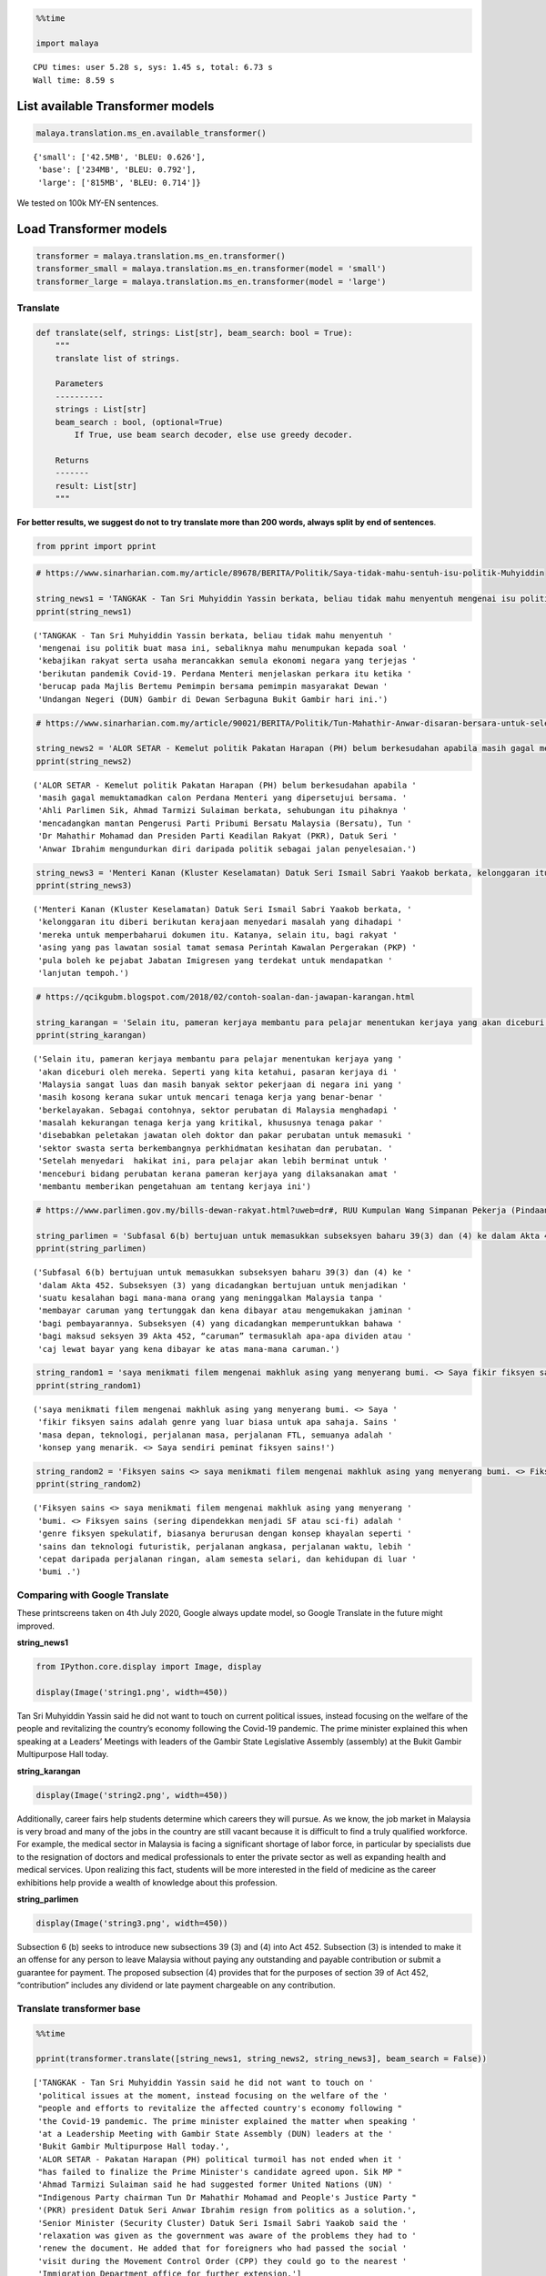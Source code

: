 .. code:: python

    %%time
    
    import malaya


.. parsed-literal::

    CPU times: user 5.28 s, sys: 1.45 s, total: 6.73 s
    Wall time: 8.59 s


List available Transformer models
---------------------------------

.. code:: python

    malaya.translation.ms_en.available_transformer()




.. parsed-literal::

    {'small': ['42.5MB', 'BLEU: 0.626'],
     'base': ['234MB', 'BLEU: 0.792'],
     'large': ['815MB', 'BLEU: 0.714']}



We tested on 100k MY-EN sentences.

Load Transformer models
-----------------------

.. code:: python

    transformer = malaya.translation.ms_en.transformer()
    transformer_small = malaya.translation.ms_en.transformer(model = 'small')
    transformer_large = malaya.translation.ms_en.transformer(model = 'large')

Translate
^^^^^^^^^

.. code:: python

   def translate(self, strings: List[str], beam_search: bool = True):
       """
       translate list of strings.

       Parameters
       ----------
       strings : List[str]
       beam_search : bool, (optional=True)
           If True, use beam search decoder, else use greedy decoder.

       Returns
       -------
       result: List[str]
       """

**For better results, we suggest do not to try translate more than 200
words, always split by end of sentences**.

.. code:: python

    from pprint import pprint

.. code:: python

    # https://www.sinarharian.com.my/article/89678/BERITA/Politik/Saya-tidak-mahu-sentuh-isu-politik-Muhyiddin
    
    string_news1 = 'TANGKAK - Tan Sri Muhyiddin Yassin berkata, beliau tidak mahu menyentuh mengenai isu politik buat masa ini, sebaliknya mahu menumpukan kepada soal kebajikan rakyat serta usaha merancakkan semula ekonomi negara yang terjejas berikutan pandemik Covid-19. Perdana Menteri menjelaskan perkara itu ketika berucap pada Majlis Bertemu Pemimpin bersama pemimpin masyarakat Dewan Undangan Negeri (DUN) Gambir di Dewan Serbaguna Bukit Gambir hari ini.'
    pprint(string_news1)


.. parsed-literal::

    ('TANGKAK - Tan Sri Muhyiddin Yassin berkata, beliau tidak mahu menyentuh '
     'mengenai isu politik buat masa ini, sebaliknya mahu menumpukan kepada soal '
     'kebajikan rakyat serta usaha merancakkan semula ekonomi negara yang terjejas '
     'berikutan pandemik Covid-19. Perdana Menteri menjelaskan perkara itu ketika '
     'berucap pada Majlis Bertemu Pemimpin bersama pemimpin masyarakat Dewan '
     'Undangan Negeri (DUN) Gambir di Dewan Serbaguna Bukit Gambir hari ini.')


.. code:: python

    # https://www.sinarharian.com.my/article/90021/BERITA/Politik/Tun-Mahathir-Anwar-disaran-bersara-untuk-selesai-kemelut-politik
    
    string_news2 = 'ALOR SETAR - Kemelut politik Pakatan Harapan (PH) belum berkesudahan apabila masih gagal memuktamadkan calon Perdana Menteri yang dipersetujui bersama. Ahli Parlimen Sik, Ahmad Tarmizi Sulaiman berkata, sehubungan itu pihaknya mencadangkan mantan Pengerusi Parti Pribumi Bersatu Malaysia (Bersatu), Tun Dr Mahathir Mohamad dan Presiden Parti Keadilan Rakyat (PKR), Datuk Seri Anwar Ibrahim mengundurkan diri daripada politik sebagai jalan penyelesaian.'
    pprint(string_news2)


.. parsed-literal::

    ('ALOR SETAR - Kemelut politik Pakatan Harapan (PH) belum berkesudahan apabila '
     'masih gagal memuktamadkan calon Perdana Menteri yang dipersetujui bersama. '
     'Ahli Parlimen Sik, Ahmad Tarmizi Sulaiman berkata, sehubungan itu pihaknya '
     'mencadangkan mantan Pengerusi Parti Pribumi Bersatu Malaysia (Bersatu), Tun '
     'Dr Mahathir Mohamad dan Presiden Parti Keadilan Rakyat (PKR), Datuk Seri '
     'Anwar Ibrahim mengundurkan diri daripada politik sebagai jalan penyelesaian.')


.. code:: python

    string_news3 = 'Menteri Kanan (Kluster Keselamatan) Datuk Seri Ismail Sabri Yaakob berkata, kelonggaran itu diberi berikutan kerajaan menyedari masalah yang dihadapi mereka untuk memperbaharui dokumen itu. Katanya, selain itu, bagi rakyat asing yang pas lawatan sosial tamat semasa Perintah Kawalan Pergerakan (PKP) pula boleh ke pejabat Jabatan Imigresen yang terdekat untuk mendapatkan lanjutan tempoh.'
    pprint(string_news3)


.. parsed-literal::

    ('Menteri Kanan (Kluster Keselamatan) Datuk Seri Ismail Sabri Yaakob berkata, '
     'kelonggaran itu diberi berikutan kerajaan menyedari masalah yang dihadapi '
     'mereka untuk memperbaharui dokumen itu. Katanya, selain itu, bagi rakyat '
     'asing yang pas lawatan sosial tamat semasa Perintah Kawalan Pergerakan (PKP) '
     'pula boleh ke pejabat Jabatan Imigresen yang terdekat untuk mendapatkan '
     'lanjutan tempoh.')


.. code:: python

    # https://qcikgubm.blogspot.com/2018/02/contoh-soalan-dan-jawapan-karangan.html
    
    string_karangan = 'Selain itu, pameran kerjaya membantu para pelajar menentukan kerjaya yang akan diceburi oleh mereka. Seperti yang kita ketahui, pasaran kerjaya di Malaysia sangat luas dan masih banyak sektor pekerjaan di negara ini yang masih kosong kerana sukar untuk mencari tenaga kerja yang benar-benar berkelayakan. Sebagai contohnya, sektor perubatan di Malaysia menghadapi masalah kekurangan tenaga kerja yang kritikal, khususnya tenaga pakar disebabkan peletakan jawatan oleh doktor dan pakar perubatan untuk memasuki sektor swasta serta berkembangnya perkhidmatan kesihatan dan perubatan. Setelah menyedari  hakikat ini, para pelajar akan lebih berminat untuk menceburi bidang perubatan kerana pameran kerjaya yang dilaksanakan amat membantu memberikan pengetahuan am tentang kerjaya ini'
    pprint(string_karangan)


.. parsed-literal::

    ('Selain itu, pameran kerjaya membantu para pelajar menentukan kerjaya yang '
     'akan diceburi oleh mereka. Seperti yang kita ketahui, pasaran kerjaya di '
     'Malaysia sangat luas dan masih banyak sektor pekerjaan di negara ini yang '
     'masih kosong kerana sukar untuk mencari tenaga kerja yang benar-benar '
     'berkelayakan. Sebagai contohnya, sektor perubatan di Malaysia menghadapi '
     'masalah kekurangan tenaga kerja yang kritikal, khususnya tenaga pakar '
     'disebabkan peletakan jawatan oleh doktor dan pakar perubatan untuk memasuki '
     'sektor swasta serta berkembangnya perkhidmatan kesihatan dan perubatan. '
     'Setelah menyedari  hakikat ini, para pelajar akan lebih berminat untuk '
     'menceburi bidang perubatan kerana pameran kerjaya yang dilaksanakan amat '
     'membantu memberikan pengetahuan am tentang kerjaya ini')


.. code:: python

    # https://www.parlimen.gov.my/bills-dewan-rakyat.html?uweb=dr#, RUU Kumpulan Wang Simpanan Pekerja (Pindaan) 2019
    
    string_parlimen = 'Subfasal 6(b) bertujuan untuk memasukkan subseksyen baharu 39(3) dan (4) ke dalam Akta 452. Subseksyen (3) yang dicadangkan bertujuan untuk menjadikan suatu kesalahan bagi mana-mana orang yang meninggalkan Malaysia tanpa membayar caruman yang tertunggak dan kena dibayar atau mengemukakan jaminan bagi pembayarannya. Subseksyen (4) yang dicadangkan memperuntukkan bahawa bagi maksud seksyen 39 Akta 452, “caruman” termasuklah apa-apa dividen atau caj lewat bayar yang kena dibayar ke atas mana-mana caruman.'
    pprint(string_parlimen)


.. parsed-literal::

    ('Subfasal 6(b) bertujuan untuk memasukkan subseksyen baharu 39(3) dan (4) ke '
     'dalam Akta 452. Subseksyen (3) yang dicadangkan bertujuan untuk menjadikan '
     'suatu kesalahan bagi mana-mana orang yang meninggalkan Malaysia tanpa '
     'membayar caruman yang tertunggak dan kena dibayar atau mengemukakan jaminan '
     'bagi pembayarannya. Subseksyen (4) yang dicadangkan memperuntukkan bahawa '
     'bagi maksud seksyen 39 Akta 452, “caruman” termasuklah apa-apa dividen atau '
     'caj lewat bayar yang kena dibayar ke atas mana-mana caruman.')


.. code:: python

    string_random1 = 'saya menikmati filem mengenai makhluk asing yang menyerang bumi. <> Saya fikir fiksyen sains adalah genre yang luar biasa untuk apa sahaja. Sains masa depan, teknologi, perjalanan masa, perjalanan FTL, semuanya adalah konsep yang menarik. <> Saya sendiri peminat fiksyen sains!'
    pprint(string_random1)


.. parsed-literal::

    ('saya menikmati filem mengenai makhluk asing yang menyerang bumi. <> Saya '
     'fikir fiksyen sains adalah genre yang luar biasa untuk apa sahaja. Sains '
     'masa depan, teknologi, perjalanan masa, perjalanan FTL, semuanya adalah '
     'konsep yang menarik. <> Saya sendiri peminat fiksyen sains!')


.. code:: python

    string_random2 = 'Fiksyen sains <> saya menikmati filem mengenai makhluk asing yang menyerang bumi. <> Fiksyen sains (sering dipendekkan menjadi SF atau sci-fi) adalah genre fiksyen spekulatif, biasanya berurusan dengan konsep khayalan seperti sains dan teknologi futuristik, perjalanan angkasa, perjalanan waktu, lebih cepat daripada perjalanan ringan, alam semesta selari, dan kehidupan di luar bumi .'
    pprint(string_random2)


.. parsed-literal::

    ('Fiksyen sains <> saya menikmati filem mengenai makhluk asing yang menyerang '
     'bumi. <> Fiksyen sains (sering dipendekkan menjadi SF atau sci-fi) adalah '
     'genre fiksyen spekulatif, biasanya berurusan dengan konsep khayalan seperti '
     'sains dan teknologi futuristik, perjalanan angkasa, perjalanan waktu, lebih '
     'cepat daripada perjalanan ringan, alam semesta selari, dan kehidupan di luar '
     'bumi .')


Comparing with Google Translate
^^^^^^^^^^^^^^^^^^^^^^^^^^^^^^^

These printscreens taken on 4th July 2020, Google always update model,
so Google Translate in the future might improved.

**string_news1**

.. code:: python

    from IPython.core.display import Image, display
    
    display(Image('string1.png', width=450))



.. image:: load-translation-ms-en_files/load-translation-ms-en_17_0.png
   :width: 450px


Tan Sri Muhyiddin Yassin said he did not want to touch on current
political issues, instead focusing on the welfare of the people and
revitalizing the country’s economy following the Covid-19 pandemic. The
prime minister explained this when speaking at a Leaders’ Meetings with
leaders of the Gambir State Legislative Assembly (assembly) at the Bukit
Gambir Multipurpose Hall today.

**string_karangan**

.. code:: python

    display(Image('string2.png', width=450))



.. image:: load-translation-ms-en_files/load-translation-ms-en_20_0.png
   :width: 450px


Additionally, career fairs help students determine which careers they
will pursue. As we know, the job market in Malaysia is very broad and
many of the jobs in the country are still vacant because it is difficult
to find a truly qualified workforce. For example, the medical sector in
Malaysia is facing a significant shortage of labor force, in particular
by specialists due to the resignation of doctors and medical
professionals to enter the private sector as well as expanding health
and medical services. Upon realizing this fact, students will be more
interested in the field of medicine as the career exhibitions help
provide a wealth of knowledge about this profession.

**string_parlimen**

.. code:: python

    display(Image('string3.png', width=450))



.. image:: load-translation-ms-en_files/load-translation-ms-en_23_0.png
   :width: 450px


Subsection 6 (b) seeks to introduce new subsections 39 (3) and (4) into
Act 452. Subsection (3) is intended to make it an offense for any person
to leave Malaysia without paying any outstanding and payable
contribution or submit a guarantee for payment. The proposed subsection
(4) provides that for the purposes of section 39 of Act 452,
“contribution” includes any dividend or late payment chargeable on any
contribution.

Translate transformer base
^^^^^^^^^^^^^^^^^^^^^^^^^^

.. code:: python

    %%time
    
    pprint(transformer.translate([string_news1, string_news2, string_news3], beam_search = False))


.. parsed-literal::

    ['TANGKAK - Tan Sri Muhyiddin Yassin said he did not want to touch on '
     'political issues at the moment, instead focusing on the welfare of the '
     "people and efforts to revitalize the affected country's economy following "
     'the Covid-19 pandemic. The prime minister explained the matter when speaking '
     'at a Leadership Meeting with Gambir State Assembly (DUN) leaders at the '
     'Bukit Gambir Multipurpose Hall today.',
     'ALOR SETAR - Pakatan Harapan (PH) political turmoil has not ended when it '
     "has failed to finalize the Prime Minister's candidate agreed upon. Sik MP "
     'Ahmad Tarmizi Sulaiman said he had suggested former United Nations (UN) '
     "Indigenous Party chairman Tun Dr Mahathir Mohamad and People's Justice Party "
     '(PKR) president Datuk Seri Anwar Ibrahim resign from politics as a solution.',
     'Senior Minister (Security Cluster) Datuk Seri Ismail Sabri Yaakob said the '
     'relaxation was given as the government was aware of the problems they had to '
     'renew the document. He added that for foreigners who had passed the social '
     'visit during the Movement Control Order (CPP) they could go to the nearest '
     'Immigration Department office for further extension.']
    CPU times: user 22.3 s, sys: 11.3 s, total: 33.6 s
    Wall time: 10.3 s


.. code:: python

    %%time
    
    pprint(transformer.translate([string_karangan, string_parlimen], beam_search = False))


.. parsed-literal::

    ['In addition, career exhibitions help students determine their careers. As we '
     'know, the career market in Malaysia is very broad and there are still many '
     'job sectors in the country that are still vacant because it is difficult to '
     'find a truly qualified workforce. For example, the medical sector in '
     'Malaysia is facing a critical shortage of labor, especially specialists due '
     'to the resignation of doctors and physicians to enter the private sector and '
     'develop health and medical services. Upon realizing this fact, students will '
     'be more interested in the medical field as the career exhibitions are very '
     'helpful to provide knowledge of this career.',
     'Subclause 6 (b) seeks to introduce new subsections 39 (3) and (4) into Act '
     '452. Subsection (3) proposed to make an offense for any person leaving '
     'Malaysia without paying a deferred and payable contribution or to submit a '
     'guarantee for payment. Subsection (4) proposed provides that for the purpose '
     'of section 39 of Act 452, “contribution” includes any dividend or late '
     'payment charge payable on any contribution.']
    CPU times: user 29.6 s, sys: 16.2 s, total: 45.8 s
    Wall time: 11.1 s


.. code:: python

    %%time
    
    result = transformer.translate([string_random1, string_random2], beam_search = False)
    pprint(result)


.. parsed-literal::

    ['I enjoy movies about aliens attacking the earth. <> I think science fiction '
     'is an incredible genre for anything. Future science, technology, time '
     "travel, FTL travel, everything is an exciting concept. <> I'm a science "
     'fiction fan!',
     'Science fiction <> I enjoy movies about aliens invading the earth. <> '
     'Science fiction (often shortened to SF or sci-fi) is a genre of speculative '
     'fiction, usually dealing with imaginary concepts such as science and '
     'futuristic technology, space travel, time travel, faster than light travel, '
     'parallel universe, and life abroad.']
    CPU times: user 18.8 s, sys: 10.2 s, total: 28.9 s
    Wall time: 6.89 s


.. code:: python

    actual_string1 = "i enjoy movies about aliens invading the earth. <> I think science fiction is an amazing genre for anything. Future science, technology, time travel, FTL travel, they're all such interesting concepts. <> I'm a huge fan of science fiction myself! "
    actual_string2 = 'Science fiction <> i enjoy movies about aliens invading the earth. <> Science fiction (often shortened to SF or sci-fi) is a genre of speculative fiction, typically dealing with imaginative concepts such as futuristic science and technology, space travel, time travel, faster than light travel, parallel universes, and extraterrestrial life.'

.. code:: python

    from tensor2tensor.utils import bleu_hook

.. code:: python

    encoded_reference = [transformer._tokenizer.encode(s) for s in [actual_string1, actual_string2]]
    encoded_translation = [transformer._tokenizer.encode(s) for s in result]

.. code:: python

    bleu_hook.compute_bleu(reference_corpus = encoded_reference, 
                           translation_corpus = encoded_translation)




.. parsed-literal::

    0.6765955



Translate transformer small
^^^^^^^^^^^^^^^^^^^^^^^^^^^

.. code:: python

    %%time
    
    pprint(transformer_small.translate([string_news1, string_news2, string_news3], beam_search = False))


.. parsed-literal::

    ['TANGKAK - Tan Sri Muhyiddin Yassin said he did not want to touch on '
     'political issues at this time, instead focusing on the welfare of the people '
     "and efforts to revitalize the country's economy affected following the "
     'Covid-19 pandemic. The Prime Minister explained the matter when speaking at '
     'the Leaders Meeting with the leaders of the Gambir State Assembly (DUN) '
     'community at the Bukit Gambir Multipurpose Hall today.',
     'ALOR SETAR - Pakatan Harapan (PH) political turmoil has not been expected '
     "when it still fails to finalize the Prime Minister's candidate agreed "
     'together. Sik MP Ahmad Tarmizi Sulaiman said the party had suggested former '
     'United Nations Indigenous Party (UN) chairman Tun Dr Mahathir Mohamad and '
     "President of the People's Justice Party (PKR), Datuk Seri Anwar Ibrahim "
     'resigned from politics as a solution.',
     'Senior Minister (Security Cluster) Datuk Seri Ismail Sabri Yaakob said the '
     'relaxation was given as the government was aware of the problems they faced '
     'to renew the document. He said in addition, for foreigners who had passed '
     'the social visit expired during the Movement Control Order (PKP) could go to '
     'the nearest Immigration Department office for further time.']
    CPU times: user 3.46 s, sys: 882 ms, total: 4.34 s
    Wall time: 1.66 s


.. code:: python

    %%time
    
    pprint(transformer_small.translate([string_karangan, string_parlimen], beam_search = False))


.. parsed-literal::

    ['In addition, career exhibitions help students determine their careers. As we '
     'know, the career market in Malaysia is very broad and many employment '
     'sectors in the country are still vacant because it is difficult to find a '
     'truly qualified workforce. For example, the medical sector in Malaysia is '
     'facing critical labor shortages, especially specialists as specialists as it '
     'is difficult to get into the private sector and the development of health '
     'and medical services. After realizing it, students will be more interested '
     'in medicine as the exhibition of careers is helping to assist in providing '
     'general knowledge of this career in providing general knowledge of this '
     'career.',
     'Subclause 6 (b) aims to include a new subsection of 39 (3) and (4) into Act '
     '452. Subsection (3) proposed aimed at making a mistake for any person who '
     'leaves Malaysia without paying for outstanding contributions and payable or '
     'to provide bail for his payment. Subsection (4) proposed provides that for '
     'section 39 of Act 452, “']
    CPU times: user 4.23 s, sys: 666 ms, total: 4.9 s
    Wall time: 1.28 s


.. code:: python

    %%time
    
    result = transformer_small.translate([string_random1, string_random2], beam_search = False)
    pprint(result)


.. parsed-literal::

    ['I enjoy movies about aliens attacking the earth. <> I think science fiction '
     'is a great genre for whatever future science, technology, travel, FTL '
     'travel, all of which is an interesting concept. <> I personally love science '
     'fiction!',
     'science fiction <> I enjoy movies about aliens who attack the earth. <> The '
     'science fiction (often shortened to SF or sci-fi) is a speculative fiction '
     'genre, usually dealing with the concept of imaginary science and futuristic '
     'technology, space travel, travel, faster than light travel, parallel '
     'universe, and outer life.']
    CPU times: user 2.67 s, sys: 385 ms, total: 3.06 s
    Wall time: 808 ms


.. code:: python

    encoded_reference = [transformer._tokenizer.encode(s) for s in [actual_string1, actual_string2]]
    encoded_translation = [transformer._tokenizer.encode(s) for s in result]

.. code:: python

    bleu_hook.compute_bleu(reference_corpus = encoded_reference, 
                           translation_corpus = encoded_translation)




.. parsed-literal::

    0.47044232



Translate transformer large
^^^^^^^^^^^^^^^^^^^^^^^^^^^

.. code:: python

    %%time
    
    pprint(transformer_large.translate([string_news1, string_news2, string_news3], beam_search = False))


.. parsed-literal::

    ['TANGKAK - Tan Sri Muhyiddin Yassin said he did not want to touch on '
     'political issues at the moment, instead focusing on the welfare of the '
     "people and efforts to revitalize the country's economy affected by the "
     'Covid-19 pandemic. The prime minister explained the matter when speaking at '
     'a meeting of Leaders with the State Assembly (DUN) leaders in the Bukit '
     'Gambir Multipurpose Hall today.',
     'ALOR SETAR - Pakatan Harapan (PH) political turmoil has not ended when it '
     "failed to finalize the Prime Minister's candidate agreed. Sik MP Ahmad "
     "Tarmizi Sulaiman said the party had suggested that former United People's "
     'Party (UN) chairman Tun Dr Mahathir Mohamad and PKR president Datuk Seri '
     'Anwar Ibrahim resign from politics as a solution.',
     'Senior Minister (Security Cluster) Datuk Seri Ismail Sabri Yaakob said the '
     'relaxation was given as the government recognized the problems they were '
     'facing in renewing the document. He said that for foreigners who had expired '
     'social visit during the Movement Control Order (PKP) to go to the nearest '
     'Immigration Department office for a period.']
    CPU times: user 1min 7s, sys: 27.4 s, total: 1min 35s
    Wall time: 22.3 s


.. code:: python

    %%time
    
    pprint(transformer_large.translate([string_karangan, string_parlimen], beam_search = False))


.. parsed-literal::

    ['In addition, career exhibitions help students determine their careers to be '
     'involved. As we know, the Malaysian job market is very broad and there are '
     'still many jobs in the country that are still vacant because it is difficult '
     'to find a truly qualified workforce. For example, the medical sector in '
     'Malaysia is facing a shortage of critical labor, especially for specialists '
     'due to the resignation of doctors and physicians to enter the private sector '
     'and develop health and medical services. After realizing this fact, students '
     'will be more interested in getting involved in medicine because the '
     'exhibition profession is very helpful in this career knowledge about the '
     'profession.',
     'Subclause 6 (b) seeks to include new subsection 39 (3) and (4) of Act 452. '
     'The proposed subsection (3) seeks to make an offense for any person leaving '
     'Malaysia without paying the outstanding and payable contribution or '
     'submitting bail for his payment. Subsection (4) proposes that for the '
     'purpose of section 39 of Act 452, \\8220uman\\2182212121st; including any '
     'late dividend or payment payable on any contribution.']
    CPU times: user 1min 38s, sys: 37.6 s, total: 2min 16s
    Wall time: 23.1 s


.. code:: python

    %%time
    
    result = transformer_large.translate([string_random1, string_random2], beam_search = False)
    pprint(result)


.. parsed-literal::

    ['I enjoy a movie about aliens who attack the earth. <> I think science '
     'fiction is an incredible genre for anything. Future science, technology, '
     "time travel, FTL travel, are all exciting concepts. <> I'm a science fiction "
     'fan!',
     'The science fiction <> I enjoy movies about aliens who attack the earth. <> '
     'Science fiction (often shortened to SF or sci-fi) is a speculative fiction '
     'genre, usually dealing with imaginary concepts such as science and '
     'futuristic technology, space travel, time travel, faster than light travel, '
     'the universe in parallel, and life outside the earth.']
    CPU times: user 1min 7s, sys: 25.7 s, total: 1min 33s
    Wall time: 16.2 s


.. code:: python

    encoded_reference = [transformer._tokenizer.encode(s) for s in [actual_string1, actual_string2]]
    encoded_translation = [transformer._tokenizer.encode(s) for s in result]

.. code:: python

    bleu_hook.compute_bleu(reference_corpus = encoded_reference, 
                           translation_corpus = encoded_translation)




.. parsed-literal::

    0.60805035



